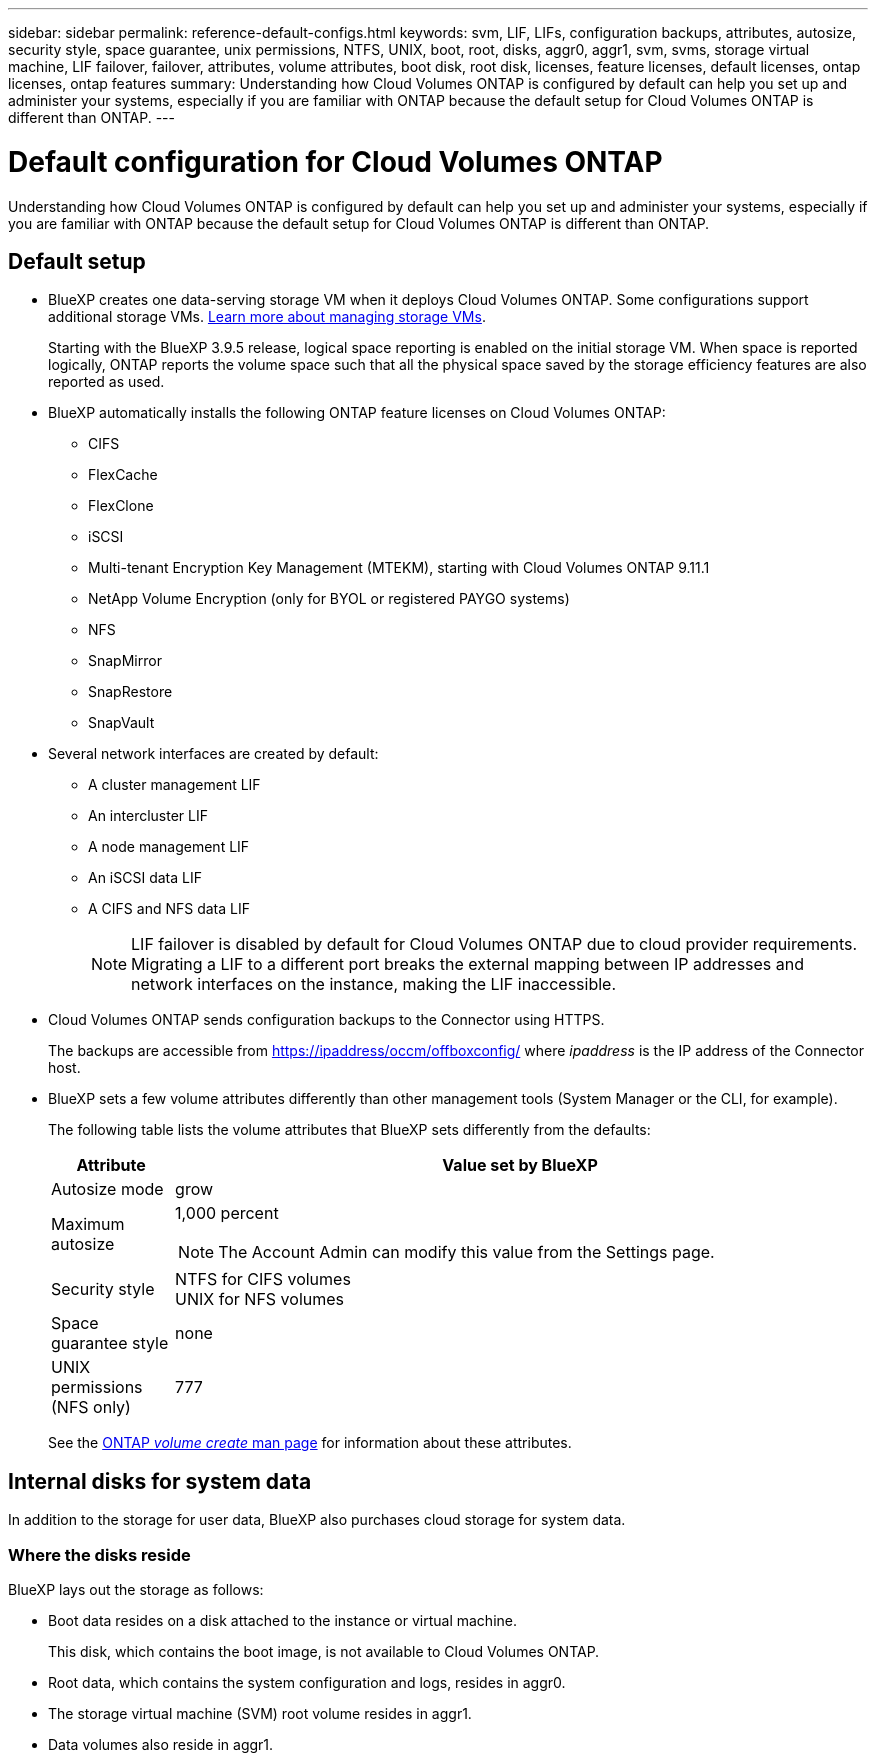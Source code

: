 ---
sidebar: sidebar
permalink: reference-default-configs.html
keywords: svm, LIF, LIFs, configuration backups, attributes, autosize, security style, space guarantee, unix permissions, NTFS, UNIX, boot, root, disks, aggr0, aggr1, svm, svms, storage virtual machine, LIF failover, failover, attributes, volume attributes, boot disk, root disk, licenses, feature licenses, default licenses, ontap licenses, ontap features
summary: Understanding how Cloud Volumes ONTAP is configured by default can help you set up and administer your systems, especially if you are familiar with ONTAP because the default setup for Cloud Volumes ONTAP is different than ONTAP.
---

= Default configuration for Cloud Volumes ONTAP
:hardbreaks:
:nofooter:
:icons: font
:linkattrs:
:imagesdir: ./media/

[.lead]
Understanding how Cloud Volumes ONTAP is configured by default can help you set up and administer your systems, especially if you are familiar with ONTAP because the default setup for Cloud Volumes ONTAP is different than ONTAP.

== Default setup

* BlueXP creates one data-serving storage VM when it deploys Cloud Volumes ONTAP. Some configurations support additional storage VMs. link:task-managing-svms.html[Learn more about managing storage VMs].
+
Starting with the BlueXP 3.9.5 release, logical space reporting is enabled on the initial storage VM. When space is reported logically, ONTAP reports the volume space such that all the physical space saved by the storage efficiency features are also reported as used.

* BlueXP automatically installs the following ONTAP feature licenses on Cloud Volumes ONTAP:
** CIFS
** FlexCache
** FlexClone
** iSCSI
** Multi-tenant Encryption Key Management (MTEKM), starting with Cloud Volumes ONTAP 9.11.1
** NetApp Volume Encryption (only for BYOL or registered PAYGO systems)
** NFS
ifdef::azure,aws[]
** ONTAP S3
ifdef::aws[]
+
Starting with Cloud Volumes ONTAP 9.11.0 in AWS
endif::aws[]
ifdef::azure[]
+
Starting with Cloud Volumes ONTAP 9.9.1 in Azure
endif::azure[]
endif::azure,aws[]
** SnapMirror
** SnapRestore
** SnapVault

* Several network interfaces are created by default:
** A cluster management LIF
** An intercluster LIF
ifdef::azure[]
** An SVM management LIF on HA systems in Azure
endif::azure[]
ifdef::gcp[]
** An SVM management LIF on HA systems in Google Cloud
endif::gcp[]
ifdef::aws[]
** An SVM management LIF on single node systems in AWS
endif::aws[]
** A node management LIF
ifdef::gcp[]
+
In Google Cloud, this LIF is combined with the intercluster LIF.
endif::gcp[]
** An iSCSI data LIF
** A CIFS and NFS data LIF
+
NOTE: LIF failover is disabled by default for Cloud Volumes ONTAP due to cloud provider requirements. Migrating a LIF to a different port breaks the external mapping between IP addresses and network interfaces on the instance, making the LIF inaccessible.

* Cloud Volumes ONTAP sends configuration backups to the Connector using HTTPS.
+
The backups are accessible from https://ipaddress/occm/offboxconfig/ where _ipaddress_ is the IP address of the Connector host.

* BlueXP sets a few volume attributes differently than other management tools (System Manager or the CLI, for example).
+
The following table lists the volume attributes that BlueXP sets differently from the defaults:
+
[cols=2*,options="header",cols="15,85"]
|===

| Attribute
| Value set by BlueXP

| Autosize mode |	grow
| Maximum autosize
a| 1,000 percent

NOTE: The Account Admin can modify this value from the Settings page.

| Security style |	NTFS for CIFS volumes
UNIX for NFS volumes
| Space guarantee style |	none
| UNIX permissions (NFS only) |	777

|===
+
See the link:https://docs.netapp.com/us-en/ontap-cli-9121/volume-create.html[ONTAP _volume create_ man page] for information about these attributes.

== Internal disks for system data

In addition to the storage for user data, BlueXP also purchases cloud storage for system data.

ifdef::aws[]
=== AWS

* Three disks per node for boot, root, and core data:
** 45 GiB io1 disk for boot data
** 140 GiB gp3 disk for root data
** 540 GiB gp2 disk for core data

* One EBS snapshot for each boot disk and root disk

* For HA pairs, one EBS volume for the Mediator instance, which is approximately 8 GiB

* When you enable data encryption in AWS using the Key Management Service (KMS), the boot and root disks for Cloud Volumes ONTAP are encrypted, as well. This includes the boot disk for the mediator instance in an HA pair. The disks are encrypted using the CMK that you select when you create the working environment.

TIP: In AWS, NVRAM is on the boot disk.
endif::aws[]

ifdef::azure[]
=== Azure (single node)

* Three Premium SSD disks:
** One 10 GiB disk for boot data
** One 140 GiB disk for root data
** One 512 GiB disk for NVRAM
+
If the virtual machine that you chose for Cloud Volumes ONTAP supports Ultra SSDs, then the system uses a 32 GiB Ultra SSD for NVRAM, rather than a Premium SSD.

* One 1024 GiB Standard HDD disk for saving cores

* One Azure snapshot for each boot disk and root disk

* Every disk by default in Azure is encrypted at rest.

=== Azure (HA pair)

.HA pairs with page blob
* Two 10 GiB Premium SSD disks for the boot volume (one per node)
* Two 140 GiB Premium Storage page blobs for the root volume (one per node)
* Two 1024 GiB Standard HDD disks for saving cores (one per node)
* Two 512 GiB Premium SSD disks for NVRAM (one per node)
* One Azure snapshot for each boot disk and root disk
* Every disk by default in Azure is encrypted at rest.

.HA pairs in multiple availability zones
* Two 10 GiB Premium SSD disks for the boot volume (one per node)
* Two 512 GiB Premium Storage page blobs for the root volume (one per node)
* Two 1024 GiB Standard HDD disks for saving cores (one per node)
* Two 512 GiB Premium SSD disks for NVRAM (one per node)
* One Azure snapshot for each boot disk and root disk
* Every disk by default in Azure is encrypted at rest.
endif::azure[]

ifdef::gcp[]
=== Google Cloud (single node)

* One 10 GiB SSD persistent disk for boot data
* One 64 GiB SSD persistent disk for root data
* One 500 GiB SSD persistent disk for NVRAM
* One 315 GiB Standard persistent disk for saving cores
* Snapshots for boot and root data
* Boot and root disks are encrypted by default.

=== Google Cloud (HA pair)

* Two 10 GiB SSD persistent disks for boot data 
* Four 64 GiB SSD persistent disk for root data 
* Two 500 GiB SSD persistent disk for NVRAM
* Two 315 GiB Standard persistent disk for saving cores 
* One 10 GiB Standard persistent disk for mediator data
* One 10 GiB Standard persistent disk for mediator boot data
* Snapshots for boot and root data
* Boot and root disks are encrypted by default.
endif::gcp[]

=== Where the disks reside

BlueXP lays out the storage as follows:

* Boot data resides on a disk attached to the instance or virtual machine.
+
This disk, which contains the boot image, is not available to Cloud Volumes ONTAP.

* Root data, which contains the system configuration and logs, resides in aggr0.

* The storage virtual machine (SVM) root volume resides in aggr1.

* Data volumes also reside in aggr1.

